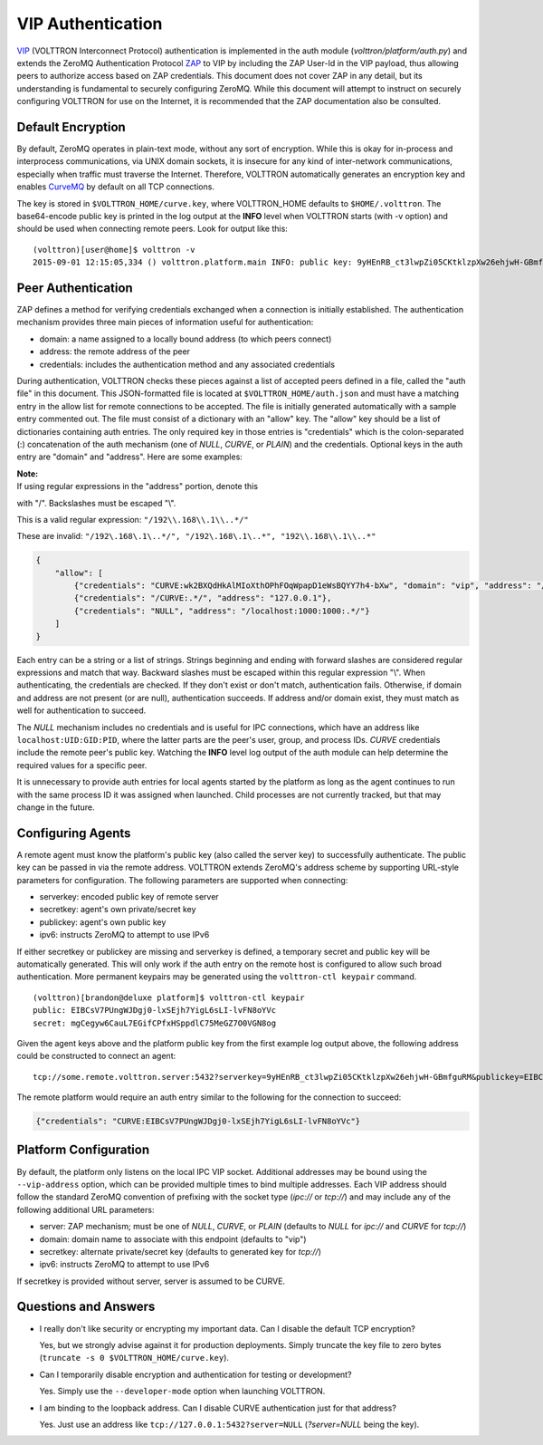 VIP Authentication
=====


`VIP <VIP>`__ (VOLTTRON Interconnect Protocol) authentication is
implemented in the auth module (*volttron/platform/auth.py*) and extends
the ZeroMQ Authentication Protocol
`ZAP <http://rfc.zeromq.org/spec:27>`__ to VIP by including the ZAP
User-Id in the VIP payload, thus allowing peers to authorize access
based on ZAP credentials. This document does not cover ZAP in any
detail, but its understanding is fundamental to securely configuring
ZeroMQ. While this document will attempt to instruct on securely
configuring VOLTTRON for use on the Internet, it is recommended that the
ZAP documentation also be consulted.

Default Encryption
------------------

By default, ZeroMQ operates in plain-text mode, without any sort of
encryption. While this is okay for in-process and interprocess
communications, via UNIX domain sockets, it is insecure for any kind of
inter-network communications, especially when traffic must traverse the
Internet. Therefore, VOLTTRON automatically generates an encryption key
and enables `CurveMQ <http://rfc.zeromq.org/spec:26>`__ by default on
all TCP connections.

The key is stored in ``$VOLTTRON_HOME/curve.key``, where VOLTTRON\_HOME
defaults to ``$HOME/.volttron``. The base64-encode public key is printed
in the log output at the **INFO** level when VOLTTRON starts (with -v
option) and should be used when connecting remote peers. Look for output
like this:

::

    (volttron)[user@home]$ volttron -v
    2015-09-01 12:15:05,334 () volttron.platform.main INFO: public key: 9yHEnRB_ct3lwpZi05CKtklzpXw26ehjwH-GBmfguRM

Peer Authentication
-------------------

ZAP defines a method for verifying credentials exchanged when a
connection is initially established. The authentication mechanism
provides three main pieces of information useful for authentication:

-  domain: a name assigned to a locally bound address (to which peers
   connect)
-  address: the remote address of the peer
-  credentials: includes the authentication method and any associated
   credentials

During authentication, VOLTTRON checks these pieces against a list of
accepted peers defined in a file, called the "auth file" in this
document. This JSON-formatted file is located at
``$VOLTTRON_HOME/auth.json`` and must have a matching entry in the allow
list for remote connections to be accepted. The file is initially
generated automatically with a sample entry commented out. The file must
consist of a dictionary with an "allow" key. The "allow" key should be a
list of dictionaries containing auth entries. The only required key in
those entries is "credentials" which is the colon-separated (:)
concatenation of the auth mechanism (one of *NULL*, *CURVE*, or *PLAIN*)
and the credentials. Optional keys in the auth entry are "domain" and
"address". Here are some examples:

| **Note:**
| If using regular expressions in the "address" portion, denote this
with "/". Backslashes must be escaped "\\".

This is a valid regular expression: ``"/192\\.168\\.1\\..*/"``

These are invalid:
``"/192\.168\.1\..*/", "/192\.168\.1\..*", "192\\.168\\.1\\..*"``

.. code:: JSON

    {
        "allow": [
            {"credentials": "CURVE:wk2BXQdHkAlMIoXthOPhFOqWpapD1eWsBQYY7h4-bXw", "domain": "vip", "address": "/192\\.168\\.1\\..*/"},
            {"credentials": "/CURVE:.*/", "address": "127.0.0.1"},
            {"credentials": "NULL", "address": "/localhost:1000:1000:.*/"}
        ]
    }

Each entry can be a string or a list of strings. Strings beginning and
ending with forward slashes are considered regular expressions and match
that way. Backward slashes must be escaped within this regular
expression "\\". When authenticating, the credentials are checked. If
they don't exist or don't match, authentication fails. Otherwise, if
domain and address are not present (or are null), authentication
succeeds. If address and/or domain exist, they must match as well for
authentication to succeed.

The *NULL* mechanism includes no credentials and is useful for IPC
connections, which have an address like ``localhost:UID:GID:PID``, where
the latter parts are the peer's user, group, and process IDs. *CURVE*
credentials include the remote peer's public key. Watching the **INFO**
level log output of the auth module can help determine the required
values for a specific peer.

It is unnecessary to provide auth entries for local agents started by
the platform as long as the agent continues to run with the same process
ID it was assigned when launched. Child processes are not currently
tracked, but that may change in the future.

Configuring Agents
------------------

A remote agent must know the platform's public key (also called the
server key) to successfully authenticate. The public key can be passed
in via the remote address. VOLTTRON extends ZeroMQ's address scheme by
supporting URL-style parameters for configuration. The following
parameters are supported when connecting:

-  serverkey: encoded public key of remote server
-  secretkey: agent's own private/secret key
-  publickey: agent's own public key
-  ipv6: instructs ZeroMQ to attempt to use IPv6

If either secretkey or publickey are missing and serverkey is defined, a
temporary secret and public key will be automatically generated. This
will only work if the auth entry on the remote host is configured to
allow such broad authentication. More permanent keypairs may be
generated using the ``volttron-ctl keypair`` command.

::

    (volttron)[brandon@deluxe platform]$ volttron-ctl keypair
    public: EIBCsV7PUngWJDgj0-lxSEjh7YigL6sLI-lvFN8oYVc
    secret: mgCegyw6CauL7EGifCPfxHSppdlC75MeGZ7O0VGN8og

Given the agent keys above and the platform public key from the first
example log output above, the following address could be constructed to
connect an agent:

::

    tcp://some.remote.volttron.server:5432?serverkey=9yHEnRB_ct3lwpZi05CKtklzpXw26ehjwH-GBmfguRM&publickey=EIBCsV7PUngWJDgj0-lxSEjh7YigL6sLI-lvFN8oYVc&secretkey=mgCegyw6CauL7EGifCPfxHSppdlC75MeGZ7O0VGN8og

The remote platform would require an auth entry similar to the following
for the connection to succeed:

.. code:: JSON

    {"credentials": "CURVE:EIBCsV7PUngWJDgj0-lxSEjh7YigL6sLI-lvFN8oYVc"}

Platform Configuration
----------------------

By default, the platform only listens on the local IPC VIP socket.
Additional addresses may be bound using the ``--vip-address`` option,
which can be provided multiple times to bind multiple addresses. Each
VIP address should follow the standard ZeroMQ convention of prefixing
with the socket type (*ipc://* or *tcp://*) and may include any of the
following additional URL parameters:

-  server: ZAP mechanism; must be one of *NULL*, *CURVE*, or *PLAIN*
   (defaults to *NULL* for *ipc://* and *CURVE* for *tcp://*)
-  domain: domain name to associate with this endpoint (defaults to
   "vip")
-  secretkey: alternate private/secret key (defaults to generated key
   for *tcp://*)
-  ipv6: instructs ZeroMQ to attempt to use IPv6

If secretkey is provided without server, server is assumed to be CURVE.

Questions and Answers
---------------------

-  I really don't like security or encrypting my important data. Can I
   disable the default TCP encryption?

   Yes, but we strongly advise against it for production deployments.
   Simply truncate the key file to zero bytes
   (``truncate -s 0 $VOLTTRON_HOME/curve.key``).

-  Can I temporarily disable encryption and authentication for testing
   or development?

   Yes. Simply use the ``--developer-mode`` option when launching
   VOLTTRON.

-  I am binding to the loopback address. Can I disable CURVE
   authentication just for that address?

   Yes. Just use an address like ``tcp://127.0.0.1:5432?server=NULL``
   (*?server=NULL* being the key).


